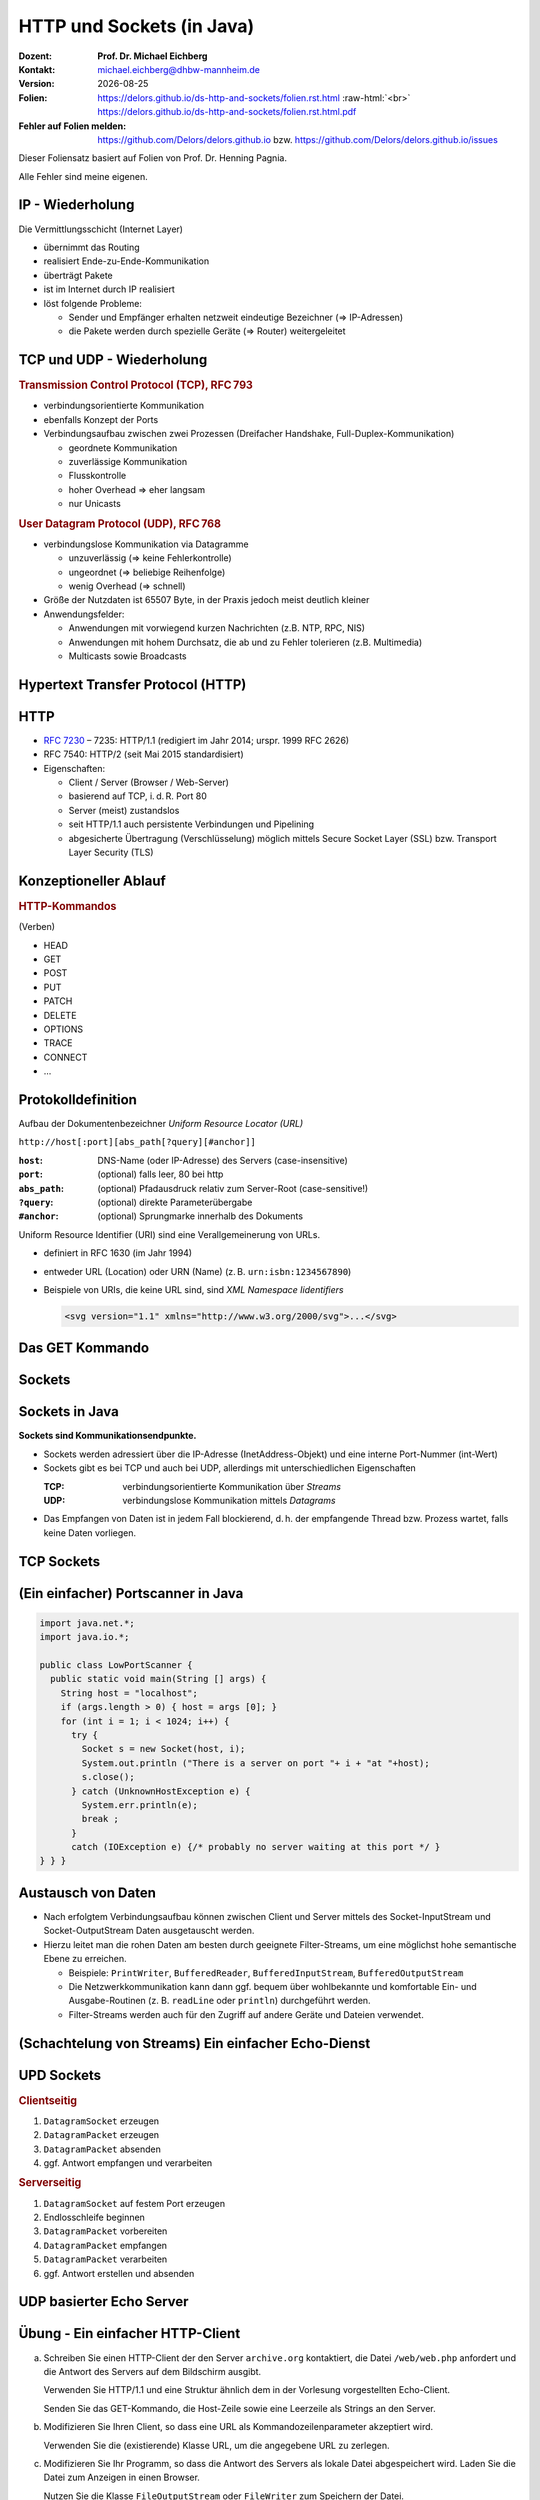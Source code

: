 .. meta:: 
    :author: Michael Eichberg
    :keywords: "HTTP", "Sockets"
    :description lang=de: HTTP und Socketprogrammierung
    :description lang=en: HTTP amd Sockets
    :id: lecture-ds-http-and-sockets
    :first-slide: last-viewed

.. |date| date::
.. |at| unicode:: 0x40

.. role:: incremental
.. role:: eng
.. role:: ger
.. role:: ger-quote
.. role:: minor
.. role:: obsolete
.. role:: dhbw-red
.. role:: dhbw-gray
.. role:: dhbw-light-gray
.. role:: the-blue
.. role:: the-green
.. role:: the-orange
.. role:: shiny-green
.. role:: shiny-red
.. role:: black
.. role:: dark-red
.. role:: huge

.. role:: raw-html(raw)
   :format: html


HTTP und Sockets (in Java)
===============================================================================

.. container:: line-above padding-bottom-1em

  :Dozent: **Prof. Dr. Michael Eichberg**
  :Kontakt: michael.eichberg@dhbw-mannheim.de
  :Version: |date|

  :Folien: 
      https://delors.github.io/ds-http-and-sockets/folien.rst.html :raw-html:`<br>`
      https://delors.github.io/ds-http-and-sockets/folien.rst.html.pdf
  :Fehler auf Folien melden:
      https://github.com/Delors/delors.github.io bzw. https://github.com/Delors/delors.github.io/issues

.. container:: footer-left tiny 

    Dieser Foliensatz basiert auf Folien von Prof. Dr. Henning Pagnia.
    
    Alle Fehler sind meine eigenen.



.. class:: smaller

IP - Wiederholung
--------------------------------------

Die Vermittlungsschicht (Internet Layer)

- übernimmt das Routing
- realisiert Ende-zu-Ende-Kommunikation
- überträgt Pakete
- ist im Internet durch IP realisiert
- löst folgende Probleme:

  - Sender und Empfänger erhalten netzweit eindeutige Bezeichner (⇒ IP-Adressen)
  - die Pakete werden durch spezielle Geräte (⇒ Router) weitergeleitet



.. class:: smaller

TCP und UDP - Wiederholung 
--------------------------------------

.. container:: two-columns

  .. container:: column

    .. rubric:: Transmission Control Protocol (TCP), RFC 793

    • verbindungsorientierte Kommunikation
    • ebenfalls Konzept der Ports
    • Verbindungsaufbau zwischen zwei Prozessen (Dreifacher Handshake, Full-Duplex-Kommunikation)

      - geordnete Kommunikation
      - zuverlässige Kommunikation
      - Flusskontrolle
      - hoher Overhead ⇒ eher langsam
      - nur Unicasts

  .. container:: column

    .. rubric:: User Datagram Protocol (UDP), RFC 768
    
    • verbindungslose Kommunikation via Datagramme

      - unzuverlässig (⇒ keine Fehlerkontrolle)
      - ungeordnet (⇒ beliebige Reihenfolge)
      - wenig Overhead (⇒ schnell)
    • Größe der Nutzdaten ist 65507 Byte, in der Praxis jedoch meist deutlich kleiner
    • Anwendungsfelder:

      .. class:: smaller

      - Anwendungen mit vorwiegend kurzen Nachrichten (z.B. NTP, RPC, NIS)
      - Anwendungen mit hohem Durchsatz, die ab und zu Fehler tolerieren (z.B. Multimedia)
      - Multicasts sowie Broadcasts



.. class:: new-section transition-scale

Hypertext Transfer Protocol (HTTP)
--------------------------------------



HTTP
--------------------------------------

• `RFC 7230 <http://www.ietf.org/rfc/rfc7230.txt>`__ – 7235: HTTP/1.1 (redigiert im Jahr 2014; urspr. 1999 RFC 2626) 
• RFC 7540: HTTP/2 (seit Mai 2015 standardisiert)
• Eigenschaften:
  
  - Client / Server (Browser / Web-Server)
  - basierend auf TCP, i. d. R. Port 80
  - Server (meist) zustandslos
  - seit HTTP/1.1 auch persistente Verbindungen und Pipelining
  - abgesicherte Übertragung (Verschlüsselung) möglich mittels Secure Socket Layer (SSL) bzw. Transport Layer Security (TLS)



Konzeptioneller Ablauf
--------------------------------------


.. container:: two-columns

  .. container:: center-child-elements

    .. image:: images/http/http.svg
      :width: 1100px

  .. container:: small

    .. rubric:: HTTP-Kommandos 
    
    (:ger-quote:`Verben`)

    - HEAD
    - GET
    - POST
    - PUT
    - PATCH
    - DELETE
    - OPTIONS
    - TRACE
    - CONNECT
    - ...


.. class:: small

Protokolldefinition
--------------------------------------

Aufbau der Dokumentenbezeichner *Uniform Resource Locator (URL)*

.. container:: text-align-center rounded-corners padding-1em dhbw-light-gray-background

  ``http://host[:port][abs_path[?query][#anchor]]``

:``host``: DNS-Name (oder IP-Adresse) des Servers (case-insensitive)
:``port``: (optional) falls leer, 80 bei http
:``abs_path``: (optional) Pfadausdruck relativ zum Server-Root (case-sensitive!)
:``?query``: (optional) direkte Parameterübergabe
:``#anchor``: (optional) Sprungmarke innerhalb des Dokuments

.. container:: incremental small

  Uniform Resource Identifier (URI) sind eine Verallgemeinerung von URLs.

  - definiert in RFC 1630 (im Jahr 1994)
  - entweder URL (Location) oder URN (Name) (z. B. ``urn:isbn:1234567890``)
  - Beispiele von URIs, die keine URL sind, sind *XML Namespace Iidentifiers*

    .. code:: XML 
      :class: tiny

      <svg version="1.1" xmlns="http://www.w3.org/2000/svg">...</svg>


.. class:: scriptsize

Das GET Kommando
--------------------------------------

.. stack::

  .. layer::

    - Dient dem Anfordern von HTML-Daten vom Server (Request-Methode).
    - kurze Anfrage (wird von vielen Servern heute ignoriert!)

      :Anfrage: ``GET url``
      :Ergebnis: Server sendet nur HTML-Datei

    - normale minimale Anfrage:
    
      :Anfrage:

        ::

          GET url HTTP/1.1
          Host: hostname
          Connection: close
          Leerzeile (CRLF)

      :Optionen:     
          - Client kann zusätzlich weitere Infos über die Anfrage sowie sich selbst senden
          - Server sendet Status der Anfrage sowie Infos über sich selbst und ggf. die angeforderte HTML-Datei

    - Fehlermeldungen werden ggf. vom Server ebenfalls als HTML-Daten verpackt und als Antwort gesendet

  .. layer:: incremental

    .. rubric:: Beispiel Anfrage des Clients

    .. code:: http

      GET /index.html HTTP/1.1
      Host: cruncher.dhbw−mannheim.de
      ∗∗CRLF∗∗

    .. rubric:: Beispiel Antwort des Servers

    .. code:: http

      HTTP/1.1 200 OK
      Date: Wed, 07 May 2008 07:40:55 GMT
      Server: Apache/2.0.53 (Linux/SUSE)
      Last-Modified: Mon, 12 Jun 2006 09:16:58 GMT
      5 Accept-Ranges : bytes
      Content-Length : 3737
      Content-Type: text/html
      ∗∗CRLF∗∗
      <!DOCTYPE HTML . . .
      10 </html>∗∗CRLF∗∗



.. class:: new-section transition-scale

Sockets
--------------------------------------



Sockets in Java
--------------------------------------

**Sockets sind Kommunikationsendpunkte.**

- Sockets werden adressiert über die IP-Adresse (InetAddress-Objekt) und eine interne Port-Nummer (int-Wert)
- Sockets gibt es bei TCP und auch bei UDP, allerdings mit unterschiedlichen Eigenschaften

  :TCP: verbindungsorientierte Kommunikation über *Streams*
  :UDP: verbindungslose Kommunikation mittels *Datagrams*
- Das Empfangen von Daten ist in jedem Fall blockierend, d. h. der empfangende Thread bzw. Prozess wartet, falls keine Daten vorliegen.


TCP Sockets
--------------------------------------

.. image:: images/http/tcp_sockets.svg
    :height: 950px
    :align: center


.. supplemental::

  (1) Der Server-Prozess wartet an dem bekannten Server-Port.
  (2) Der Client-Prozess erzeugt einen privaten Socket.
  (3) Der Socket baut zum Server-Prozess eine Verbindung auf – falls der Server die Verbindung akzeptiert.
  (4) Die Kommunikation erfolgt Strom-orientiert: Für beide Parteien wird je ein Eingabestrom und ein Ausgabestrom eingerichtet, über den nun Daten ausgetauscht werden können.
  (5) Wenn alle Daten ausgetauscht wurden, schließen im Allg. beide Parteien die Verbindung.


.. class:: smaller-slide-title

(Ein einfacher) Portscanner in Java
--------------------------------------

.. code:: java
  :class: tiny

  import java.net.*;
  import java.io.*;
  
  public class LowPortScanner {
    public static void main(String [] args) {
      String host = "localhost";
      if (args.length > 0) { host = args [0]; }
      for (int i = 1; i < 1024; i++) {
        try {
          Socket s = new Socket(host, i);
          System.out.println ("There is a server on port "+ i + "at "+host);
          s.close();
        } catch (UnknownHostException e) {
          System.err.println(e);
          break ;
        }
        catch (IOException e) {/* probably no server waiting at this port */ }
  } } }



Austausch von Daten
--------------------------------------

.. class:: incremental

- Nach erfolgtem Verbindungsaufbau können zwischen Client und Server mittels des Socket-InputStream und Socket-OutputStream Daten ausgetauscht werden.
- Hierzu leitet man die rohen Daten am besten durch geeignete Filter-Streams, um eine möglichst hohe semantische Ebene zu erreichen.

  - Beispiele: ``PrintWriter``, ``BufferedReader``, ``BufferedInputStream``, ``BufferedOutputStream``
  - Die Netzwerkkommunikation kann dann ggf. bequem über wohlbekannte und komfortable Ein- und Ausgabe-Routinen (z. B. ``readLine`` oder ``println``) durchgeführt werden.
  - Filter-Streams werden auch für den Zugriff auf andere Geräte und Dateien verwendet.


.. supplemental::

  Durch die Verwendung des *Decorater-Patterns* können die Filter-Streams beliebig geschachtelt werden und vielfältig verwendet werden. Dies macht die Anwendungsprogrammierung  einfacher und erlaubt zum Beispiel das einfache Umwandeln von Zeichenketten, Datenkomprimierung, Verschlüsselung, usw.



.. class:: smaller-slide-title
  
(Schachtelung von Streams) Ein einfacher Echo-Dienst 
------------------------------------------------------

.. stack:: tiny

  .. layer::
        
    .. code:: Java

      import java.net.*;
      import java.io.*;

      public class EchoClient {
        public static void main(String [] args) throws IOException {
          BufferedReader userIn = new BufferedReader(new InputStreamReader(System.in));
          while (true) {
            String theLine = userIn.readLine();
            if (theLine.equals(".")) break;
            try (Socket s = new Socket("localhost"/*hostname*/, 7/*serverPort*/)) {
              BufferedReader networkIn = 
                  new BufferedReader(new InputStreamReader(s.getInputStream()));
              PrintWriter networkOut = new PrintWriter(s.getOutputStream());
              networkOut.println(theLine);
              networkOut.flush();
              System.out.println(networkIn.readLine());
            }
      } } }

  .. layer:: incremental

    .. code:: Java

      import java.net.*;
      import java.io.*;

      public class EchoServer {
        public static void main(String [] args) {
          BufferedReader in = null ;
          try {
            ServerSocket server = new ServerSocket(7 /*DEFAULT PORT*/);
            while (true) {
              try (Socket con = server.accept()) {
                in = new BufferedReader(new InputStreamReader(con.getInputStream()));
                PrintWriter out = new PrintWriter(con.getOutputStream());
                out.println(in.readLine()) ;
                out.flush() ;
              } catch (IOException e) { System.err.println(e); }
            } 
          } catch (IOException e) { System.err.println(e); }
      } }



UPD Sockets
--------------------------------------

.. container:: two-columns

  .. container:: column

    .. rubric:: Clientseitig

    1. ``DatagramSocket`` erzeugen
    2. ``DatagramPacket`` erzeugen 
    3. ``DatagramPacket`` absenden
    4. ggf. Antwort empfangen und verarbeiten


  .. container:: column

    .. rubric:: Serverseitig

    1. ``DatagramSocket`` auf festem Port erzeugen
    2. Endlosschleife beginnen
    3. ``DatagramPacket`` vorbereiten
    4. ``DatagramPacket`` empfangen
    5. ``DatagramPacket`` verarbeiten
    6. ggf. Antwort erstellen und absenden


.. class:: smaller-slide-title
  
UDP basierter Echo Server
------------------------------------------------------

.. stack:: tiny

  .. code:: Java

    import java.net.*;
    import java.io.*;

    public class UDPEchoServer {
      public final static int DEFAULT PORT = 7; // privileged port !
      public static void main(String [] args) {
        try (DatagramSocket server = new DatagramSocket(DEFAULT PORT)) {
          while(true) {
            try {
              byte[] buffer = new byte[65507]; // room for incoming message
              DatagramPacket dp = new DatagramPacket(buffer, buffer.length);
              server.receive(dp) ;
              String data = new String(dp.getData(),0,dp.getLength());
              DatagramPacket dp2 = 
                new DatagramPacket(data.getBytes(),
                  data.getBytes().length, dp.getAddress(), dp.getPort());
              server.send(dp2) ;
            } catch (IOException e) {System.err.println(e);}
        } }
    } }



.. class:: integrated-exercise transition-fade

Übung - Ein einfacher HTTP-Client
------------------------------------------------------

.. class:: list-with-explanations

(a) Schreiben Sie einen HTTP-Client der den Server ``archive.org`` kontaktiert, die Datei ``/web/web.php`` anfordert und die Antwort des Servers auf dem Bildschirm ausgibt.

    Verwenden Sie HTTP/1.1 und eine Struktur ähnlich dem in der Vorlesung vorgestellten Echo-Client.

    Senden Sie das GET-Kommando, die Host-Zeile sowie eine Leerzeile als Strings an den Server.
(b) Modifizieren Sie Ihren Client, so dass eine URL als Kommandozeilenparameter akzeptiert wird.

    Verwenden Sie die (existierende) Klasse URL, um die angegebene URL zu zerlegen.
(c) Modifizieren Sie Ihr Programm, so dass die Antwort des Servers als lokale Datei abgespeichert wird. Laden Sie die Datei zum Anzeigen in einen Browser.

    Nutzen Sie die Klasse ``FileOutputStream`` oder ``FileWriter`` zum Speichern der Datei.

    Kann Ihr Programm auch Bilddateien (z. B. "/images/logo_wayback_210x77.png") korrekt speichern?


.. class:: integrated-exercise

Übung - Protokollaggregation
------------------------------------------------------

Schreiben Sie ein UDP-basiertes Java-Programm mit dem sich Protokoll-Meldungen auf einem Server
zentral anzeigen lassen. Das Programm soll aus mehreren Clients und einem Server bestehen. Jeder
Client liest von der Tastatur eine Eingabezeile in Form eines Strings ein, der dann sofort zum Server gesendet wird. Der Server wartet auf Port 4999 und empfängt die Meldungen beliebiger Clients, die er dann unmittelbar auf den Bildschirm ausgibt.